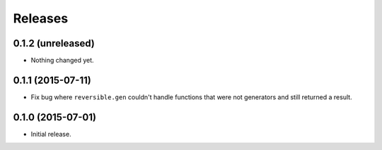 Releases
========

0.1.2 (unreleased)
------------------

- Nothing changed yet.


0.1.1 (2015-07-11)
------------------

- Fix bug where ``reversible.gen`` couldn't handle functions that were not
  generators and still returned a result.


0.1.0 (2015-07-01)
------------------

- Initial release.
